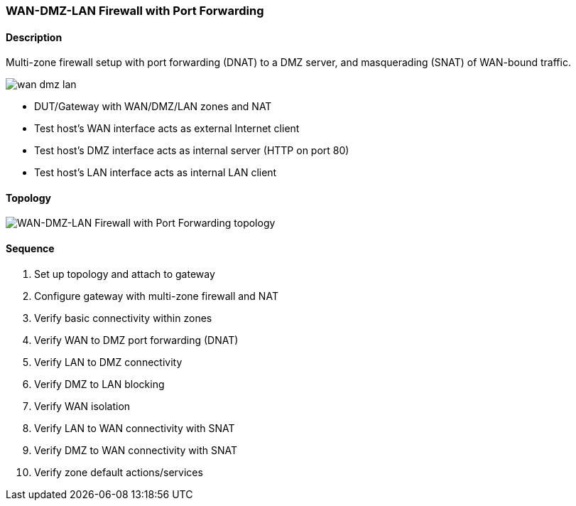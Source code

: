 === WAN-DMZ-LAN Firewall with Port Forwarding

ifdef::topdoc[:imagesdir: {topdoc}../../test/case/infix_firewall/wan-dmz-lan]

==== Description

Multi-zone firewall setup with port forwarding (DNAT) to a DMZ server,
and masquerading (SNAT) of WAN-bound traffic.

image::wan-dmz-lan.svg[align=center, scaledwidth=50%]

- DUT/Gateway with WAN/DMZ/LAN zones and NAT
- Test host's WAN interface acts as external Internet client
- Test host's DMZ interface acts as internal server (HTTP on port 80)
- Test host's LAN interface acts as internal LAN client

==== Topology

image::topology.svg[WAN-DMZ-LAN Firewall with Port Forwarding topology, align=center, scaledwidth=75%]

==== Sequence

. Set up topology and attach to gateway
. Configure gateway with multi-zone firewall and NAT
. Verify basic connectivity within zones
. Verify WAN to DMZ port forwarding (DNAT)
. Verify LAN to DMZ connectivity
. Verify DMZ to LAN blocking
. Verify WAN isolation
. Verify LAN to WAN connectivity with SNAT
. Verify DMZ to WAN connectivity with SNAT
. Verify zone default actions/services


